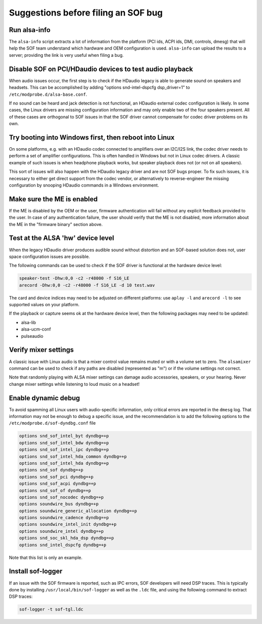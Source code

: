 .. _debug_suggestions:

Suggestions before filing an SOF bug
####################################

Run alsa-info
*************

The ``alsa-info`` script extracts a lot of information from the platform
(PCI ids, ACPI ids, DMI, controls, dmesg) that will help the SOF team
understand which hardware and OEM configuration is used. ``alsa-info``
can upload the results to a server; providing the link is very useful
when filing a bug.

Disable SOF on PCI/HDaudio devices to test audio playback
*********************************************************

When audio issues occur, the first step is to check if the HDaudio legacy
is able to generate sound on speakers and headsets. This can be
accomplished by adding "options snd-intel-dspcfg dsp_driver=1" to
``/etc/modprobe.d/alsa-base.conf``.

If no sound can be heard and jack detection is not functional, an
HDaudio external codec configuration is likely. In some cases, the
Linux drivers are missing configuration information and may only
enable two of the four speakers present. All of these cases are orthogonal
to SOF issues in that the SOF driver cannot compensate for codec driver
problems on its own.

Try booting into Windows first, then reboot into Linux
******************************************************

On some platforms, e.g. with an HDaudio codec connected to amplifiers
over an I2C/I2S link, the codec driver needs to perform a set of
amplifier configurations. This is often handled in Windows but not in
Linux codec drivers. A classic example of such issues is when
headphone playback works, but speaker playback does not (or not on all
speakers).

This sort of issues will also happen with the HDaudio legacy driver
and are not SOF bugs proper. To fix such issues, it is necessary to
either get direct support from the codec vendor, or alternatively to
reverse-engineer the missing configuration by snooping HDaudio
commands in a Windows environment.

Make sure the ME is enabled
***************************

If the ME is disabled by the OEM or the user, firmware authentication
will fail without any explicit feedback provided to the user. In case
of any authentication failure, the user should verify that the ME is
not disabled, more information about the ME in the "firmware binary"
section above.

Test at the ALSA 'hw' device level
**********************************

When the legacy HDaudio driver produces audible sound without
distortion and an SOF-based solution does not, user space configuration
issues are possible.

The following commands can be used to check if the SOF driver is
functional at the hardware device level:

.. code-block::

   speaker-test -Dhw:0,0 -c2 -r48000 -f S16_LE
   arecord -Dhw:0,0 -c2 -r48000 -f S16_LE -d 10 test.wav

The card and device indices may need to be adjusted on different
platforms: use ``aplay -l`` and ``arecord -l`` to see supported values on
your platform.

If the playback or capture seems ok at the hardware device level, then the
following packages may need to be updated:

- alsa-lib
- alsa-ucm-conf
- pulseaudio

Verify mixer settings
*********************

A classic issue with Linux audio is that a mixer control value remains
muted or with a volume set to zero. The ``alsamixer`` command can be
used to check if any paths are disabled (represented as "m") or if the
volume settings not correct.

Note that randomly playing with ALSA mixer settings can damage audio
accessories, speakers, or your hearing. Never change mixer
settings while listening to loud music on a headset!

Enable dynamic debug
********************

To avoid spamming all Linux users with audio-specific information,
only critical errors are reported in the ``dmesg`` log. That information
may not be enough to debug a specific issue, and the recommendation is
to add the following options to the ``/etc/modprobe.d/sof-dyndbg.conf``
file

.. code-block::

   options snd_sof_intel_byt dyndbg=+p
   options snd_sof_intel_bdw dyndbg=+p
   options snd_sof_intel_ipc dyndbg=+p
   options snd_sof_intel_hda_common dyndbg=+p
   options snd_sof_intel_hda dyndbg=+p
   options snd_sof dyndbg=+p
   options snd_sof_pci dyndbg=+p
   options snd_sof_acpi dyndbg=+p
   options snd_sof_of dyndbg=+p
   options snd_sof_nocodec dyndbg=+p
   options soundwire_bus dyndbg=+p
   options soundwire_generic_allocation dyndbg=+p
   options soundwire_cadence dyndbg=+p
   options soundwire_intel_init dyndbg=+p
   options soundwire_intel dyndbg=+p
   options snd_soc_skl_hda_dsp dyndbg=+p
   options snd_intel_dspcfg dyndbg=+p

Note that this list is only an example.

Install sof-logger
******************

If an issue with the SOF firmware is reported, such as IPC errors, SOF
developers will need DSP traces. This is typically done by installing
``/usr/local/bin/sof-logger`` as well as the ``.ldc`` file, and using the
following command to extract DSP traces:


.. code-block:: bash

   sof-logger -t sof-tgl.ldc
